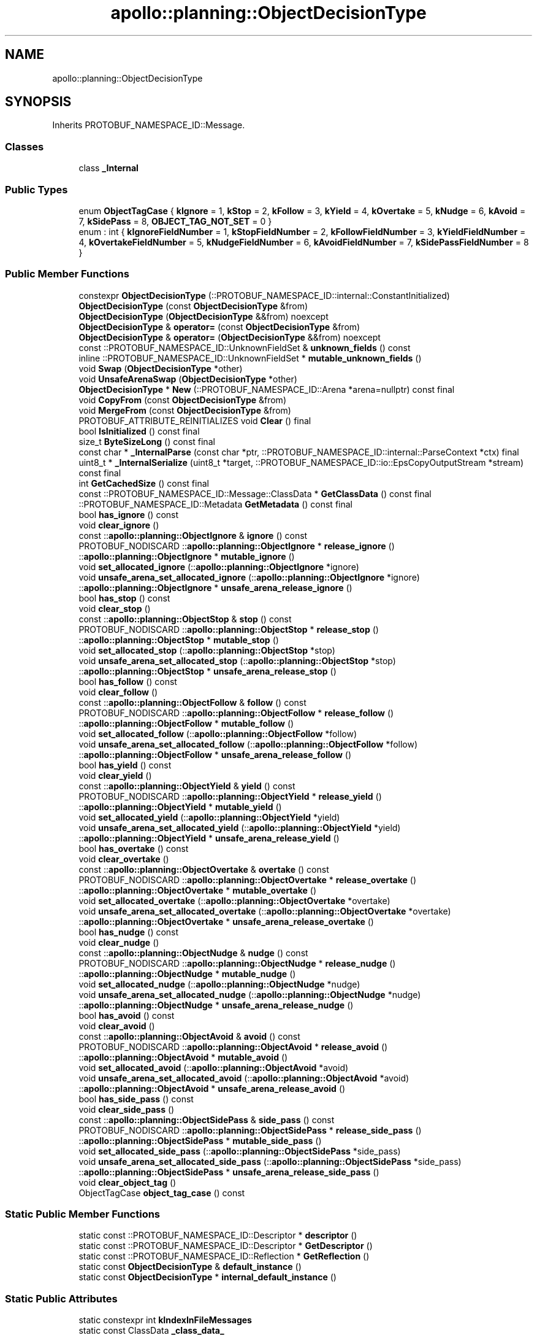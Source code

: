 .TH "apollo::planning::ObjectDecisionType" 3 "Sun Sep 3 2023" "Version 8.0" "Cyber-Cmake" \" -*- nroff -*-
.ad l
.nh
.SH NAME
apollo::planning::ObjectDecisionType
.SH SYNOPSIS
.br
.PP
.PP
Inherits PROTOBUF_NAMESPACE_ID::Message\&.
.SS "Classes"

.in +1c
.ti -1c
.RI "class \fB_Internal\fP"
.br
.in -1c
.SS "Public Types"

.in +1c
.ti -1c
.RI "enum \fBObjectTagCase\fP { \fBkIgnore\fP = 1, \fBkStop\fP = 2, \fBkFollow\fP = 3, \fBkYield\fP = 4, \fBkOvertake\fP = 5, \fBkNudge\fP = 6, \fBkAvoid\fP = 7, \fBkSidePass\fP = 8, \fBOBJECT_TAG_NOT_SET\fP = 0 }"
.br
.ti -1c
.RI "enum : int { \fBkIgnoreFieldNumber\fP = 1, \fBkStopFieldNumber\fP = 2, \fBkFollowFieldNumber\fP = 3, \fBkYieldFieldNumber\fP = 4, \fBkOvertakeFieldNumber\fP = 5, \fBkNudgeFieldNumber\fP = 6, \fBkAvoidFieldNumber\fP = 7, \fBkSidePassFieldNumber\fP = 8 }"
.br
.in -1c
.SS "Public Member Functions"

.in +1c
.ti -1c
.RI "constexpr \fBObjectDecisionType\fP (::PROTOBUF_NAMESPACE_ID::internal::ConstantInitialized)"
.br
.ti -1c
.RI "\fBObjectDecisionType\fP (const \fBObjectDecisionType\fP &from)"
.br
.ti -1c
.RI "\fBObjectDecisionType\fP (\fBObjectDecisionType\fP &&from) noexcept"
.br
.ti -1c
.RI "\fBObjectDecisionType\fP & \fBoperator=\fP (const \fBObjectDecisionType\fP &from)"
.br
.ti -1c
.RI "\fBObjectDecisionType\fP & \fBoperator=\fP (\fBObjectDecisionType\fP &&from) noexcept"
.br
.ti -1c
.RI "const ::PROTOBUF_NAMESPACE_ID::UnknownFieldSet & \fBunknown_fields\fP () const"
.br
.ti -1c
.RI "inline ::PROTOBUF_NAMESPACE_ID::UnknownFieldSet * \fBmutable_unknown_fields\fP ()"
.br
.ti -1c
.RI "void \fBSwap\fP (\fBObjectDecisionType\fP *other)"
.br
.ti -1c
.RI "void \fBUnsafeArenaSwap\fP (\fBObjectDecisionType\fP *other)"
.br
.ti -1c
.RI "\fBObjectDecisionType\fP * \fBNew\fP (::PROTOBUF_NAMESPACE_ID::Arena *arena=nullptr) const final"
.br
.ti -1c
.RI "void \fBCopyFrom\fP (const \fBObjectDecisionType\fP &from)"
.br
.ti -1c
.RI "void \fBMergeFrom\fP (const \fBObjectDecisionType\fP &from)"
.br
.ti -1c
.RI "PROTOBUF_ATTRIBUTE_REINITIALIZES void \fBClear\fP () final"
.br
.ti -1c
.RI "bool \fBIsInitialized\fP () const final"
.br
.ti -1c
.RI "size_t \fBByteSizeLong\fP () const final"
.br
.ti -1c
.RI "const char * \fB_InternalParse\fP (const char *ptr, ::PROTOBUF_NAMESPACE_ID::internal::ParseContext *ctx) final"
.br
.ti -1c
.RI "uint8_t * \fB_InternalSerialize\fP (uint8_t *target, ::PROTOBUF_NAMESPACE_ID::io::EpsCopyOutputStream *stream) const final"
.br
.ti -1c
.RI "int \fBGetCachedSize\fP () const final"
.br
.ti -1c
.RI "const ::PROTOBUF_NAMESPACE_ID::Message::ClassData * \fBGetClassData\fP () const final"
.br
.ti -1c
.RI "::PROTOBUF_NAMESPACE_ID::Metadata \fBGetMetadata\fP () const final"
.br
.ti -1c
.RI "bool \fBhas_ignore\fP () const"
.br
.ti -1c
.RI "void \fBclear_ignore\fP ()"
.br
.ti -1c
.RI "const ::\fBapollo::planning::ObjectIgnore\fP & \fBignore\fP () const"
.br
.ti -1c
.RI "PROTOBUF_NODISCARD ::\fBapollo::planning::ObjectIgnore\fP * \fBrelease_ignore\fP ()"
.br
.ti -1c
.RI "::\fBapollo::planning::ObjectIgnore\fP * \fBmutable_ignore\fP ()"
.br
.ti -1c
.RI "void \fBset_allocated_ignore\fP (::\fBapollo::planning::ObjectIgnore\fP *ignore)"
.br
.ti -1c
.RI "void \fBunsafe_arena_set_allocated_ignore\fP (::\fBapollo::planning::ObjectIgnore\fP *ignore)"
.br
.ti -1c
.RI "::\fBapollo::planning::ObjectIgnore\fP * \fBunsafe_arena_release_ignore\fP ()"
.br
.ti -1c
.RI "bool \fBhas_stop\fP () const"
.br
.ti -1c
.RI "void \fBclear_stop\fP ()"
.br
.ti -1c
.RI "const ::\fBapollo::planning::ObjectStop\fP & \fBstop\fP () const"
.br
.ti -1c
.RI "PROTOBUF_NODISCARD ::\fBapollo::planning::ObjectStop\fP * \fBrelease_stop\fP ()"
.br
.ti -1c
.RI "::\fBapollo::planning::ObjectStop\fP * \fBmutable_stop\fP ()"
.br
.ti -1c
.RI "void \fBset_allocated_stop\fP (::\fBapollo::planning::ObjectStop\fP *stop)"
.br
.ti -1c
.RI "void \fBunsafe_arena_set_allocated_stop\fP (::\fBapollo::planning::ObjectStop\fP *stop)"
.br
.ti -1c
.RI "::\fBapollo::planning::ObjectStop\fP * \fBunsafe_arena_release_stop\fP ()"
.br
.ti -1c
.RI "bool \fBhas_follow\fP () const"
.br
.ti -1c
.RI "void \fBclear_follow\fP ()"
.br
.ti -1c
.RI "const ::\fBapollo::planning::ObjectFollow\fP & \fBfollow\fP () const"
.br
.ti -1c
.RI "PROTOBUF_NODISCARD ::\fBapollo::planning::ObjectFollow\fP * \fBrelease_follow\fP ()"
.br
.ti -1c
.RI "::\fBapollo::planning::ObjectFollow\fP * \fBmutable_follow\fP ()"
.br
.ti -1c
.RI "void \fBset_allocated_follow\fP (::\fBapollo::planning::ObjectFollow\fP *follow)"
.br
.ti -1c
.RI "void \fBunsafe_arena_set_allocated_follow\fP (::\fBapollo::planning::ObjectFollow\fP *follow)"
.br
.ti -1c
.RI "::\fBapollo::planning::ObjectFollow\fP * \fBunsafe_arena_release_follow\fP ()"
.br
.ti -1c
.RI "bool \fBhas_yield\fP () const"
.br
.ti -1c
.RI "void \fBclear_yield\fP ()"
.br
.ti -1c
.RI "const ::\fBapollo::planning::ObjectYield\fP & \fByield\fP () const"
.br
.ti -1c
.RI "PROTOBUF_NODISCARD ::\fBapollo::planning::ObjectYield\fP * \fBrelease_yield\fP ()"
.br
.ti -1c
.RI "::\fBapollo::planning::ObjectYield\fP * \fBmutable_yield\fP ()"
.br
.ti -1c
.RI "void \fBset_allocated_yield\fP (::\fBapollo::planning::ObjectYield\fP *yield)"
.br
.ti -1c
.RI "void \fBunsafe_arena_set_allocated_yield\fP (::\fBapollo::planning::ObjectYield\fP *yield)"
.br
.ti -1c
.RI "::\fBapollo::planning::ObjectYield\fP * \fBunsafe_arena_release_yield\fP ()"
.br
.ti -1c
.RI "bool \fBhas_overtake\fP () const"
.br
.ti -1c
.RI "void \fBclear_overtake\fP ()"
.br
.ti -1c
.RI "const ::\fBapollo::planning::ObjectOvertake\fP & \fBovertake\fP () const"
.br
.ti -1c
.RI "PROTOBUF_NODISCARD ::\fBapollo::planning::ObjectOvertake\fP * \fBrelease_overtake\fP ()"
.br
.ti -1c
.RI "::\fBapollo::planning::ObjectOvertake\fP * \fBmutable_overtake\fP ()"
.br
.ti -1c
.RI "void \fBset_allocated_overtake\fP (::\fBapollo::planning::ObjectOvertake\fP *overtake)"
.br
.ti -1c
.RI "void \fBunsafe_arena_set_allocated_overtake\fP (::\fBapollo::planning::ObjectOvertake\fP *overtake)"
.br
.ti -1c
.RI "::\fBapollo::planning::ObjectOvertake\fP * \fBunsafe_arena_release_overtake\fP ()"
.br
.ti -1c
.RI "bool \fBhas_nudge\fP () const"
.br
.ti -1c
.RI "void \fBclear_nudge\fP ()"
.br
.ti -1c
.RI "const ::\fBapollo::planning::ObjectNudge\fP & \fBnudge\fP () const"
.br
.ti -1c
.RI "PROTOBUF_NODISCARD ::\fBapollo::planning::ObjectNudge\fP * \fBrelease_nudge\fP ()"
.br
.ti -1c
.RI "::\fBapollo::planning::ObjectNudge\fP * \fBmutable_nudge\fP ()"
.br
.ti -1c
.RI "void \fBset_allocated_nudge\fP (::\fBapollo::planning::ObjectNudge\fP *nudge)"
.br
.ti -1c
.RI "void \fBunsafe_arena_set_allocated_nudge\fP (::\fBapollo::planning::ObjectNudge\fP *nudge)"
.br
.ti -1c
.RI "::\fBapollo::planning::ObjectNudge\fP * \fBunsafe_arena_release_nudge\fP ()"
.br
.ti -1c
.RI "bool \fBhas_avoid\fP () const"
.br
.ti -1c
.RI "void \fBclear_avoid\fP ()"
.br
.ti -1c
.RI "const ::\fBapollo::planning::ObjectAvoid\fP & \fBavoid\fP () const"
.br
.ti -1c
.RI "PROTOBUF_NODISCARD ::\fBapollo::planning::ObjectAvoid\fP * \fBrelease_avoid\fP ()"
.br
.ti -1c
.RI "::\fBapollo::planning::ObjectAvoid\fP * \fBmutable_avoid\fP ()"
.br
.ti -1c
.RI "void \fBset_allocated_avoid\fP (::\fBapollo::planning::ObjectAvoid\fP *avoid)"
.br
.ti -1c
.RI "void \fBunsafe_arena_set_allocated_avoid\fP (::\fBapollo::planning::ObjectAvoid\fP *avoid)"
.br
.ti -1c
.RI "::\fBapollo::planning::ObjectAvoid\fP * \fBunsafe_arena_release_avoid\fP ()"
.br
.ti -1c
.RI "bool \fBhas_side_pass\fP () const"
.br
.ti -1c
.RI "void \fBclear_side_pass\fP ()"
.br
.ti -1c
.RI "const ::\fBapollo::planning::ObjectSidePass\fP & \fBside_pass\fP () const"
.br
.ti -1c
.RI "PROTOBUF_NODISCARD ::\fBapollo::planning::ObjectSidePass\fP * \fBrelease_side_pass\fP ()"
.br
.ti -1c
.RI "::\fBapollo::planning::ObjectSidePass\fP * \fBmutable_side_pass\fP ()"
.br
.ti -1c
.RI "void \fBset_allocated_side_pass\fP (::\fBapollo::planning::ObjectSidePass\fP *side_pass)"
.br
.ti -1c
.RI "void \fBunsafe_arena_set_allocated_side_pass\fP (::\fBapollo::planning::ObjectSidePass\fP *side_pass)"
.br
.ti -1c
.RI "::\fBapollo::planning::ObjectSidePass\fP * \fBunsafe_arena_release_side_pass\fP ()"
.br
.ti -1c
.RI "void \fBclear_object_tag\fP ()"
.br
.ti -1c
.RI "ObjectTagCase \fBobject_tag_case\fP () const"
.br
.in -1c
.SS "Static Public Member Functions"

.in +1c
.ti -1c
.RI "static const ::PROTOBUF_NAMESPACE_ID::Descriptor * \fBdescriptor\fP ()"
.br
.ti -1c
.RI "static const ::PROTOBUF_NAMESPACE_ID::Descriptor * \fBGetDescriptor\fP ()"
.br
.ti -1c
.RI "static const ::PROTOBUF_NAMESPACE_ID::Reflection * \fBGetReflection\fP ()"
.br
.ti -1c
.RI "static const \fBObjectDecisionType\fP & \fBdefault_instance\fP ()"
.br
.ti -1c
.RI "static const \fBObjectDecisionType\fP * \fBinternal_default_instance\fP ()"
.br
.in -1c
.SS "Static Public Attributes"

.in +1c
.ti -1c
.RI "static constexpr int \fBkIndexInFileMessages\fP"
.br
.ti -1c
.RI "static const ClassData \fB_class_data_\fP"
.br
.in -1c
.SS "Protected Member Functions"

.in +1c
.ti -1c
.RI "\fBObjectDecisionType\fP (::PROTOBUF_NAMESPACE_ID::Arena *arena, bool is_message_owned=false)"
.br
.in -1c
.SS "Friends"

.in +1c
.ti -1c
.RI "class \fB::PROTOBUF_NAMESPACE_ID::internal::AnyMetadata\fP"
.br
.ti -1c
.RI "template<typename T > class \fB::PROTOBUF_NAMESPACE_ID::Arena::InternalHelper\fP"
.br
.ti -1c
.RI "struct \fB::TableStruct_modules_2fcommon_5fmsgs_2fplanning_5fmsgs_2fdecision_2eproto\fP"
.br
.ti -1c
.RI "void \fBswap\fP (\fBObjectDecisionType\fP &a, \fBObjectDecisionType\fP &b)"
.br
.in -1c
.SH "Member Data Documentation"
.PP 
.SS "const ::PROTOBUF_NAMESPACE_ID::Message::ClassData apollo::planning::ObjectDecisionType::_class_data_\fC [static]\fP"
\fBInitial value:\fP
.PP
.nf
= {
    ::PROTOBUF_NAMESPACE_ID::Message::CopyWithSizeCheck,
    ObjectDecisionType::MergeImpl
}
.fi
.SS "constexpr int apollo::planning::ObjectDecisionType::kIndexInFileMessages\fC [static]\fP, \fC [constexpr]\fP"
\fBInitial value:\fP
.PP
.nf
=
    13
.fi


.SH "Author"
.PP 
Generated automatically by Doxygen for Cyber-Cmake from the source code\&.
